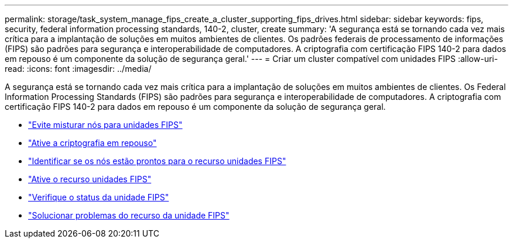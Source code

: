 ---
permalink: storage/task_system_manage_fips_create_a_cluster_supporting_fips_drives.html 
sidebar: sidebar 
keywords: fips, security, federal information processing standards, 140-2, cluster, create 
summary: 'A segurança está se tornando cada vez mais crítica para a implantação de soluções em muitos ambientes de clientes. Os padrões federais de processamento de informações (FIPS) são padrões para segurança e interoperabilidade de computadores. A criptografia com certificação FIPS 140-2 para dados em repouso é um componente da solução de segurança geral.' 
---
= Criar um cluster compatível com unidades FIPS
:allow-uri-read: 
:icons: font
:imagesdir: ../media/


[role="lead"]
A segurança está se tornando cada vez mais crítica para a implantação de soluções em muitos ambientes de clientes. Os Federal Information Processing Standards (FIPS) são padrões para segurança e interoperabilidade de computadores. A criptografia com certificação FIPS 140-2 para dados em repouso é um componente da solução de segurança geral.

* link:task_system_manage_fips_avoid_mixing_nodes_for_fips_drives.html["Evite misturar nós para unidades FIPS"]
* link:task_system_manage_fips_enable_encryption_at_rest.html["Ative a criptografia em repouso"]
* link:task_system_manage_fips_identify_nodes_ready_for_fips_drives["Identificar se os nós estão prontos para o recurso unidades FIPS"]
* link:task_system_manage_fips_enable_the_fips_drives_feature.html["Ative o recurso unidades FIPS"]
* link:task_system_manage_fips_check_the_fips_drive_status.html["Verifique o status da unidade FIPS"]
* link:task_system_manage_fips_troubleshoot_the_fips_drive_feature["Solucionar problemas do recurso da unidade FIPS"]

